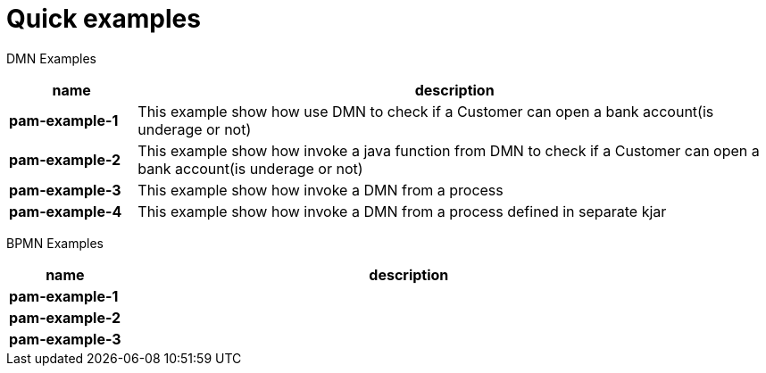 = Quick examples

DMN Examples

[cols="2,10", options="header"]
|===
|name  |description

|*pam-example-1*
|This example show how use DMN to check if a Customer can open a bank account(is underage or not)

|*pam-example-2*
|This example show how invoke a java function from DMN to check if a Customer can open a bank account(is underage or not)

|*pam-example-3*
|This example show how invoke a DMN from a process

|*pam-example-4*
|This example show how invoke a DMN from a process defined in separate kjar

|===

BPMN Examples

[cols="2,10", options="header"]
|===
|name  |description

|*pam-example-1*
|

|*pam-example-2*
|

|*pam-example-3*
|

|===



